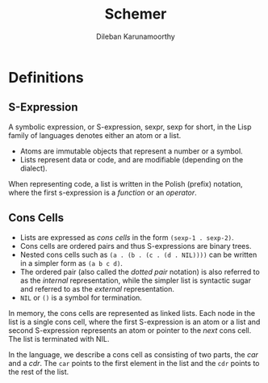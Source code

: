 #+TITLE: Schemer
#+AUTHOR: Dileban Karunamoorthy
* Definitions
** S-Expression

A symbolic expression, or S-expression, sexpr, sexp for short, in the
Lisp family of languages denotes either an atom or a list. 

+ Atoms are immutable objects that represent a number or a symbol.
+ Lists represent data or code, and are modifiable (depending on the
  dialect).

When representing code, a list is written in the Polish (prefix)
notation, where the first s-expression is a /function/ or an
/operator/.

** Cons Cells

+ Lists are expressed as /cons cells/ in the form =(sexp-1 . sexp-2)=.
+ Cons cells are ordered pairs and thus S-expressions are binary
  trees.
+ Nested cons cells such as =(a . (b . (c . (d . NIL))))= can be
  written in a simpler form as =(a b c d)=.
+ The ordered pair (also called the /dotted pair/ notation) is also
  referred to as the /internal/ representation, while the simpler list
  is syntactic sugar and referred to as the /external/ representation.
+ =NIL= or =()= is a symbol for termination.

In memory, the cons cells are represented as linked lists. Each node
in the list is a single cons cell, where the first S-expression is an
atom or a list and second S-expression represents an atom or pointer
to the /next/ cons cell. The list is terminated with NIL.

In the language, we describe a cons cell as consisting of two parts,
the /car/ and a /cdr/. The =car= points to the first element in the
list and the =cdr= points to the rest of the list.

